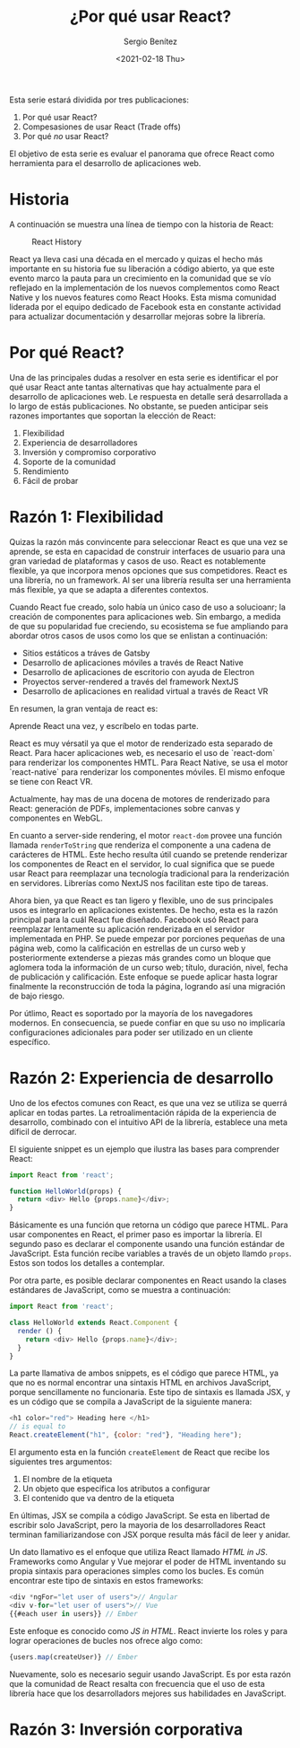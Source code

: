 #+TITLE: ¿Por qué usar React?
#+DESCRIPTION: Serie que recopila una descripción general de React
#+AUTHOR: Sergio Benítez
#+DATE:<2021-02-18 Thu> 
#+STARTUP: fold
#+HUGO_BASE_DIR: ~/Development/suabochica-blog/
#+HUGO_SECTION: /post
#+HUGO_WEIGHT: auto
#+HUGO_AUTO_SET_LASTMOD: t

Esta serie estará dividida por tres publicaciones:

1. Por qué usar React?
2. Compesasiones de usar React (Trade offs)
3. Por qué /no/ usar React?

El objetivo de esta serie es evaluar el panorama que ofrece React como herramienta para el desarrollo de aplicaciones web.

* Historia
  A continuación se muestra una línea de tiempo con la historia de React:
  
  #+CAPTION: React History
  [[../images/react/01-react-big-pic-history.png]]

  React ya lleva casi una década en el mercado y quizas el hecho más importante en su historia fue su liberación a código abierto, ya que este evento marco la pauta para un crecimiento en la comunidad que se vío reflejado en la implementación de los nuevos complementos como React Native y los nuevos features como React Hooks. Esta misma comunidad liderada por el equipo dedicado de Facebook esta en constante actividad para actualizar documentación y desarrollar mejoras sobre la librería.

* Por qué React?

  Una de las principales dudas a resolver en esta serie es identificar el por qué usar React ante tantas alternativas que hay actualmente para el desarrollo de aplicaciones web. Le respuesta en detalle será desarrollada a lo largo de estás publicaciones. No obstante, se pueden anticipar seis razones importantes que soportan la elección de React:

  1. Flexibilidad
  2. Experiencia de desarrolladores
  3. Inversión y compromiso corporativo
  4. Soporte de la comunidad
  5. Rendimiento
  6. Fácil de probar

* Razón 1: Flexibilidad
  Quizas la razón más convincente para seleccionar React es que una vez se aprende, se esta en capacidad de construir interfaces de usuario para una gran variedad de plataformas y casos de uso. React es notablemente flexible, ya que incorpora menos opciones que sus competidores. React es una librería, no un framework. Al ser una librería resulta ser una herramienta más flexible, ya que se adapta a diferentes contextos.

  Cuando React fue creado, solo había un único caso de uso a solucioanr; la creación de componentes para aplicaciones web. Sin embargo, a medida de que su popularidad fue creciendo, su ecosistema se fue ampliando para abordar otros casos de usos como los que se enlistan a continuación:

  - Sitios estáticos a tráves de Gatsby
  - Desarrollo de aplicaciones móviles a través de React Native
  - Desarrollo de aplicaciones de escritorio con ayuda de Electron
  - Proyectos server-rendered a través del framework NextJS
  - Desarrollo de aplicaciones en realidad virtual a través de React VR

En resumen, la gran ventaja de react es:

#+begin_notes
Aprende React una vez, y escríbelo en todas parte.
#+end_notes

React es muy vérsatil ya que el motor de renderizado esta separado de React. Para hacer aplicaciones web, es necesario el uso de `react-dom` para renderizar los componentes HMTL. Para React Native, se usa el motor `react-native` para renderizar los componentes móviles. El mismo enfoque se tiene con React VR.

Actualmente, hay mas de una docena de motores de renderizado para React: generación de PDFs, implementaciones sobre canvas y componentes en WebGL.

En cuanto a server-side rendering, el motor ~react-dom~ provee una función llamada ~renderToString~ que renderiza el componente a una cadena de carácteres de HTML. Este hecho resulta útil cuando se pretende renderizar los componentes de React en el servidor, lo cual significa que se puede usar React para reemplazar una tecnología tradicional para la renderización en servidores. Librerías como NextJS nos facilitan este tipo de tareas.

Ahora bien, ya que React es tan ligero y flexible, uno de sus principales usos es integrarlo en aplicaciones existentes. De hecho, esta es la razón principal para la cuál React fue diseñado. Facebook usó React para reemplazar lentamente su aplicación renderizada en el servidor implementada en PHP. Se puede empezar por porciones pequeñas de una página web, como la calificación en estrellas de un curso web y posteriormente extenderse a piezas más grandes como un bloque que aglomera toda la información de un curso web; título, duración, nivel, fecha de publicación y calificación. Este enfoque se puede aplicar hasta lograr finalmente la reconstrucción de toda la página, logrando así una migración de bajo riesgo.

Por útlimo, React es soportado por la mayoría de los navegadores modernos. En consecuencia, se puede confiar en que su uso no implicaría configuraciones adicionales para poder ser utilizado en un cliente específico.

* Razón 2: Experiencia de desarrollo 
  
Uno de los efectos comunes con React, es que una vez se utiliza se querrá aplicar en todas partes. La retroalimentación rápida de la experiencia de desarrollo, combinado con el intuitivo API de la librería, establece una meta díficil de derrocar.

El siguiente snippet es un ejemplo que ilustra las bases para comprender React:

#+begin_src javascript
import React from 'react';

function HelloWorld(props) {
  return <div> Hello {props.name}</div>;
}
#+end_src

Básicamente es una función que retorna un código que parece HTML. Para usar componentes en React, el primer paso es importar la librería. El segundo paso es declarar el componente usando una función estándar de JavaScript. Esta función recibe variables a través de un objeto llamdo ~props~. Estos son todos los detalles a contemplar.

Por otra parte, es posible declarar componentes en React usando la clases estándares de JavaScript, como se muestra a continuación:

#+begin_src javascript
import React from 'react';

class HelloWorld extends React.Component {
  render () {
    return <div> Hello {props.name}</div>;
  }
}
#+end_src

La parte llamativa de ambos snippets, es el código que parece HTML, ya que no es normal encontrar una sintaxis HTML en archivos JavaScript, porque sencillamente no funcionaria. Este tipo de sintaxis es llamada JSX, y es un código que se compila a JavaScript de la siguiente manera:

#+begin_src javascript
<h1 color="red"> Heading here </h1>
// is equal to
React.createElement("h1", {color: "red"}, "Heading here");
#+end_src

El argumento esta en la función ~createElement~ de React que recibe los siguientes tres argumentos:

1. El nombre de la etiqueta
2. Un objeto que especifica los atributos a configurar
3. El contenido que va dentro de la etiqueta

En últimas, JSX se compila a código JavaScript. Se esta en libertad de escribir solo JavaScript, pero la mayoria de los desarrolladores React terminan familiarizandose con JSX porque resulta más fácil de leer y anidar.

Un dato llamativo es el enfoque que utiliza React llamado /HTML in JS/. Frameworks como Angular y Vue mejorar el poder de HTML inventando su propia sintaxis para operaciones simples como los bucles. Es común encontrar este tipo de sintaxis en estos frameworks:

#+begin_src javascript
<div *ngFor="let user of users">// Angular
<div v-for="let user of users">// Vue
{{#each user in users}} // Ember
#+end_src

Este enfoque es conocido como /JS in HTML/. React invierte los roles y para lograr operaciones de bucles nos ofrece algo como:

#+begin_src javascript
{users.map(createUser)} // Ember
#+end_src

Nuevamente, solo es necesario seguir usando JavaScript. Es por esta razón que la comunidad de React resalta con frecuencia que el uso de esta librería hace que los desarrolladors mejores sus habilidades en JavaScript.

* Razón 3: Inversión corporativa

